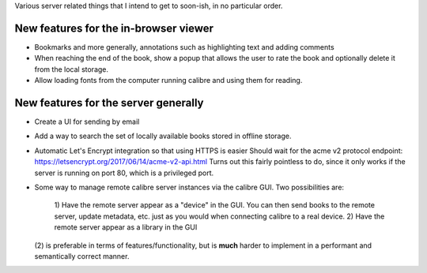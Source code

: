 Various server related things that I intend to get to soon-ish, in no
particular order.


New features for the in-browser viewer
----------------------------------------

- Bookmarks and more generally, annotations such as highlighting text and
  adding comments

- When reaching the end of the book, show a popup that allows the user
  to rate the book and optionally delete it from the local storage.

- Allow loading fonts from the computer running calibre and using them
  for reading.


New features for the server generally
---------------------------------------

- Create a UI for sending by email

- Add a way to search the set of locally available books stored in offline
  storage.

- Automatic Let's Encrypt integration so that using HTTPS is easier
  Should wait for the acme v2 protocol endpoint:
  https://letsencrypt.org/2017/06/14/acme-v2-api.html
  Turns out this fairly pointless to do, since it only works if the server
  is running on port 80, which is a privileged port.

- Some way to manage remote calibre server instances via the calibre GUI. Two
  possibilities are:
    1) Have the remote server appear as a "device" in the GUI. You can then
    send books to the remote server, update metadata, etc. just as you would
    when connecting calibre to a real device.
    2) Have the remote server appear as a library in the GUI
  (2) is preferable in terms of features/functionality, but is
  **much** harder to implement in a performant and semantically correct manner.
